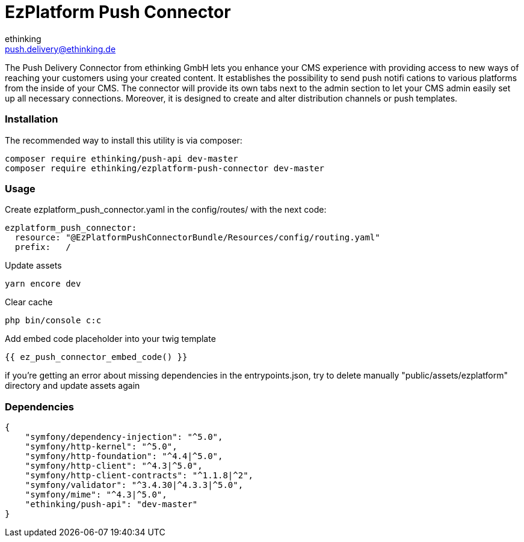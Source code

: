 = EzPlatform Push Connector
ethinking <push.delivery@ethinking.de>

The Push Delivery Connector from ethinking GmbH lets you enhance your
CMS experience with providing access to new ways of reaching your
customers using your created content. It establishes the possibility to
send push notifi cations to various platforms from the inside of your
CMS. The connector will provide its own tabs next to the admin section
to let your CMS admin easily set up all necessary connections. Moreover,
it is designed to create and alter distribution channels or push
templates.

=== Installation

The recommended way to install this utility is via composer:

[source,php]
----
composer require ethinking/push-api dev-master
composer require ethinking/ezplatform-push-connector dev-master
----

=== Usage

Create ezplatform_push_connector.yaml in the config/routes/ with the
next code:

[source,yaml]
----
ezplatform_push_connector:
  resource: "@EzPlatformPushConnectorBundle/Resources/config/routing.yaml"
  prefix:   /
----

Update assets

[source,php]
----
yarn encore dev
----

Clear cache

[source,php]
----
php bin/console c:c
----

Add embed code placeholder into your twig template
----
{{ ez_push_connector_embed_code() }}
----

if you're getting an error about missing dependencies in the
entrypoints.json, try to delete manually "public/assets/ezplatform"
directory and update assets again

=== Dependencies

[source,json]
----
{
    "symfony/dependency-injection": "^5.0",
    "symfony/http-kernel": "^5.0",
    "symfony/http-foundation": "^4.4|^5.0",
    "symfony/http-client": "^4.3|^5.0",
    "symfony/http-client-contracts": "^1.1.8|^2",
    "symfony/validator": "^3.4.30|^4.3.3|^5.0",
    "symfony/mime": "^4.3|^5.0",
    "ethinking/push-api": "dev-master"
}
----